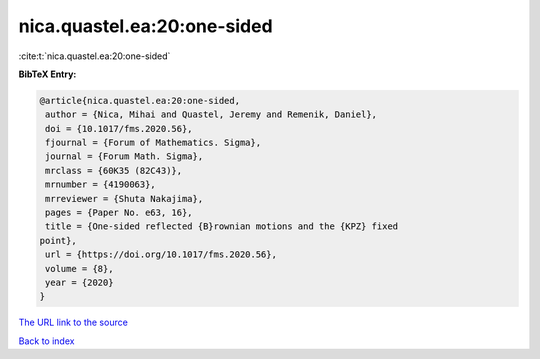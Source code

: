 nica.quastel.ea:20:one-sided
============================

:cite:t:`nica.quastel.ea:20:one-sided`

**BibTeX Entry:**

.. code-block:: bibtex

   @article{nica.quastel.ea:20:one-sided,
    author = {Nica, Mihai and Quastel, Jeremy and Remenik, Daniel},
    doi = {10.1017/fms.2020.56},
    fjournal = {Forum of Mathematics. Sigma},
    journal = {Forum Math. Sigma},
    mrclass = {60K35 (82C43)},
    mrnumber = {4190063},
    mrreviewer = {Shuta Nakajima},
    pages = {Paper No. e63, 16},
    title = {One-sided reflected {B}rownian motions and the {KPZ} fixed
   point},
    url = {https://doi.org/10.1017/fms.2020.56},
    volume = {8},
    year = {2020}
   }
`The URL link to the source <ttps://doi.org/10.1017/fms.2020.56}>`_


`Back to index <../By-Cite-Keys.html>`_

